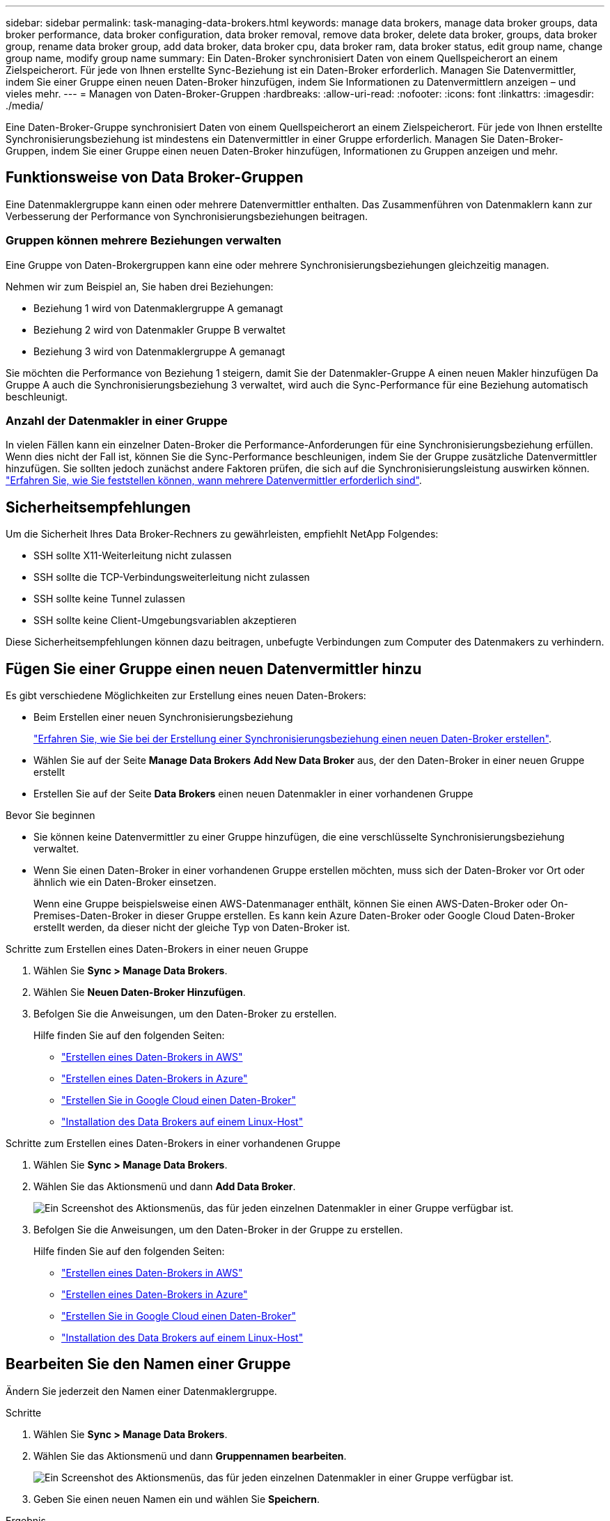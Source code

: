 ---
sidebar: sidebar 
permalink: task-managing-data-brokers.html 
keywords: manage data brokers, manage data broker groups, data broker performance, data broker configuration, data broker removal, remove data broker, delete data broker, groups, data broker group, rename data broker group, add data broker, data broker cpu, data broker ram, data broker status, edit group name, change group name, modify group name 
summary: Ein Daten-Broker synchronisiert Daten von einem Quellspeicherort an einem Zielspeicherort. Für jede von Ihnen erstellte Sync-Beziehung ist ein Daten-Broker erforderlich. Managen Sie Datenvermittler, indem Sie einer Gruppe einen neuen Daten-Broker hinzufügen, indem Sie Informationen zu Datenvermittlern anzeigen – und vieles mehr. 
---
= Managen von Daten-Broker-Gruppen
:hardbreaks:
:allow-uri-read: 
:nofooter: 
:icons: font
:linkattrs: 
:imagesdir: ./media/


[role="lead"]
Eine Daten-Broker-Gruppe synchronisiert Daten von einem Quellspeicherort an einem Zielspeicherort. Für jede von Ihnen erstellte Synchronisierungsbeziehung ist mindestens ein Datenvermittler in einer Gruppe erforderlich. Managen Sie Daten-Broker-Gruppen, indem Sie einer Gruppe einen neuen Daten-Broker hinzufügen, Informationen zu Gruppen anzeigen und mehr.



== Funktionsweise von Data Broker-Gruppen

Eine Datenmaklergruppe kann einen oder mehrere Datenvermittler enthalten. Das Zusammenführen von Datenmaklern kann zur Verbesserung der Performance von Synchronisierungsbeziehungen beitragen.



=== Gruppen können mehrere Beziehungen verwalten

Eine Gruppe von Daten-Brokergruppen kann eine oder mehrere Synchronisierungsbeziehungen gleichzeitig managen.

Nehmen wir zum Beispiel an, Sie haben drei Beziehungen:

* Beziehung 1 wird von Datenmaklergruppe A gemanagt
* Beziehung 2 wird von Datenmakler Gruppe B verwaltet
* Beziehung 3 wird von Datenmaklergruppe A gemanagt


Sie möchten die Performance von Beziehung 1 steigern, damit Sie der Datenmakler-Gruppe A einen neuen Makler hinzufügen Da Gruppe A auch die Synchronisierungsbeziehung 3 verwaltet, wird auch die Sync-Performance für eine Beziehung automatisch beschleunigt.



=== Anzahl der Datenmakler in einer Gruppe

In vielen Fällen kann ein einzelner Daten-Broker die Performance-Anforderungen für eine Synchronisierungsbeziehung erfüllen. Wenn dies nicht der Fall ist, können Sie die Sync-Performance beschleunigen, indem Sie der Gruppe zusätzliche Datenvermittler hinzufügen. Sie sollten jedoch zunächst andere Faktoren prüfen, die sich auf die Synchronisierungsleistung auswirken können. link:faq.html#how-many-data-brokers-are-required-in-a-group["Erfahren Sie, wie Sie feststellen können, wann mehrere Datenvermittler erforderlich sind"].



== Sicherheitsempfehlungen

Um die Sicherheit Ihres Data Broker-Rechners zu gewährleisten, empfiehlt NetApp Folgendes:

* SSH sollte X11-Weiterleitung nicht zulassen
* SSH sollte die TCP-Verbindungsweiterleitung nicht zulassen
* SSH sollte keine Tunnel zulassen
* SSH sollte keine Client-Umgebungsvariablen akzeptieren


Diese Sicherheitsempfehlungen können dazu beitragen, unbefugte Verbindungen zum Computer des Datenmakers zu verhindern.



== Fügen Sie einer Gruppe einen neuen Datenvermittler hinzu

Es gibt verschiedene Möglichkeiten zur Erstellung eines neuen Daten-Brokers:

* Beim Erstellen einer neuen Synchronisierungsbeziehung
+
link:task-creating-relationships.html["Erfahren Sie, wie Sie bei der Erstellung einer Synchronisierungsbeziehung einen neuen Daten-Broker erstellen"].

* Wählen Sie auf der Seite *Manage Data Brokers* *Add New Data Broker* aus, der den Daten-Broker in einer neuen Gruppe erstellt
* Erstellen Sie auf der Seite *Data Brokers* einen neuen Datenmakler in einer vorhandenen Gruppe


.Bevor Sie beginnen
* Sie können keine Datenvermittler zu einer Gruppe hinzufügen, die eine verschlüsselte Synchronisierungsbeziehung verwaltet.
* Wenn Sie einen Daten-Broker in einer vorhandenen Gruppe erstellen möchten, muss sich der Daten-Broker vor Ort oder ähnlich wie ein Daten-Broker einsetzen.
+
Wenn eine Gruppe beispielsweise einen AWS-Datenmanager enthält, können Sie einen AWS-Daten-Broker oder On-Premises-Daten-Broker in dieser Gruppe erstellen. Es kann kein Azure Daten-Broker oder Google Cloud Daten-Broker erstellt werden, da dieser nicht der gleiche Typ von Daten-Broker ist.



.Schritte zum Erstellen eines Daten-Brokers in einer neuen Gruppe
. Wählen Sie *Sync > Manage Data Brokers*.
. Wählen Sie *Neuen Daten-Broker Hinzufügen*.
. Befolgen Sie die Anweisungen, um den Daten-Broker zu erstellen.
+
Hilfe finden Sie auf den folgenden Seiten:

+
** link:task-installing-aws.html["Erstellen eines Daten-Brokers in AWS"]
** link:task-installing-azure.html["Erstellen eines Daten-Brokers in Azure"]
** link:task-installing-gcp.html["Erstellen Sie in Google Cloud einen Daten-Broker"]
** link:task-installing-linux.html["Installation des Data Brokers auf einem Linux-Host"]




.Schritte zum Erstellen eines Daten-Brokers in einer vorhandenen Gruppe
. Wählen Sie *Sync > Manage Data Brokers*.
. Wählen Sie das Aktionsmenü und dann *Add Data Broker*.
+
image:screenshot_sync_group_add.png["Ein Screenshot des Aktionsmenüs, das für jeden einzelnen Datenmakler in einer Gruppe verfügbar ist."]

. Befolgen Sie die Anweisungen, um den Daten-Broker in der Gruppe zu erstellen.
+
Hilfe finden Sie auf den folgenden Seiten:

+
** link:task-installing-aws.html["Erstellen eines Daten-Brokers in AWS"]
** link:task-installing-azure.html["Erstellen eines Daten-Brokers in Azure"]
** link:task-installing-gcp.html["Erstellen Sie in Google Cloud einen Daten-Broker"]
** link:task-installing-linux.html["Installation des Data Brokers auf einem Linux-Host"]






== Bearbeiten Sie den Namen einer Gruppe

Ändern Sie jederzeit den Namen einer Datenmaklergruppe.

.Schritte
. Wählen Sie *Sync > Manage Data Brokers*.
. Wählen Sie das Aktionsmenü und dann *Gruppennamen bearbeiten*.
+
image:screenshot_sync_group_edit.gif["Ein Screenshot des Aktionsmenüs, das für jeden einzelnen Datenmakler in einer Gruppe verfügbar ist."]

. Geben Sie einen neuen Namen ein und wählen Sie *Speichern*.


.Ergebnis
Mit der BlueXP Kopier- und Synchronisierungsfunktion wird der Name der Daten-Broker-Gruppe aktualisiert.



== Einrichten einer Unified-Konfiguration

Wenn eine Synchronisierungsbeziehung während des Synchronisierungsprozesses Fehler auffindet, kann durch die Vereinheitlichung der Parallelität der Datenmaklergruppe die Anzahl der Synchronisierungsfehler verringert werden. Beachten Sie, dass Änderungen an der Konfiguration der Gruppe die Leistung beeinträchtigen können, indem Sie die Übertragung verlangsamen.

Es wird nicht empfohlen, die Konfiguration selbst zu ändern. Sie sollten sich mit NetApp beraten lassen, um zu erfahren, wann die Konfiguration geändert werden kann und wie Sie sie ändern können.

.Schritte
. Wählen Sie *Datenbroker Verwalten*.
. Wählen Sie das Symbol Einstellungen für eine Datenbrokergruppe aus.
+
image:screenshot_sync_group_settings.png["Ein Screenshot, in dem das Symbol Einstellungen für eine Datenmaklergruppe angezeigt wird."]

. Ändern Sie die Einstellungen nach Bedarf und wählen Sie dann *Unify Configuration*.
+
Beachten Sie Folgendes:

+
** Sie können festlegen, welche Einstellungen geändert werden sollen. Sie müssen nicht alle vier gleichzeitig ändern.
** Nachdem eine neue Konfiguration an einen Daten-Broker gesendet wurde, wird der Daten-Broker automatisch neu gestartet und verwendet die neue Konfiguration.
** Es kann bis zu einer Minute dauern, bis diese Änderung vorgenommen wird, und sie ist in der BlueXP Kopier- und Synchronisierungsschnittstelle sichtbar.
** Wenn ein Datenmanager nicht ausgeführt wird, ändert sich seine Konfiguration nicht, da BlueXP Kopier- und Synchronisierungsfunktion nicht mit ihm kommunizieren kann. Die Konfiguration ändert sich, nachdem der Daten-Broker neu gestartet wurde.
** Nachdem Sie eine einheitliche Konfiguration festgelegt haben, werden alle neuen Datenvermittler automatisch die neue Konfiguration verwenden.






== Verschieben von Datenmaklern zwischen Gruppen

Verschieben Sie einen Datenvermittler von einer Gruppe in eine andere Gruppe, wenn Sie die Performance der Ziel-Daten-Broker-Gruppe beschleunigen müssen.

Wenn ein Daten-Broker beispielsweise keine Synchronisierungsbeziehungen mehr verwaltet, können Sie ihn problemlos zu einer anderen Gruppe verschieben, die Synchronisierungsbeziehungen managt.

.Einschränkungen
* Wenn eine Datenvermittler-Gruppe eine Synchronisierungsbeziehung verwaltet und es sich nur um einen Datenmakler in der Gruppe handelt, können Sie diesen Datenmanager nicht in eine andere Gruppe verschieben.
* Sie können einen Daten-Broker nicht in eine Gruppe verschieben oder aus einer Gruppe, die verschlüsselte Synchronisierungsbeziehungen verwaltet.
* Sie können einen derzeit implementierten Daten-Broker nicht verschieben.


.Schritte
. Wählen Sie *Sync > Manage Data Brokers*.
. Wählen Sie image:screenshot_sync_group_expand.gif["Ein Screenshot der Schaltfläche, mit dem Sie die Liste der Datenmakler in einer Gruppe erweitern können."] So erweitern Sie die Liste der Datenmakler in einer Gruppe.
. Wählen Sie das Aktionsmenü für einen Daten-Broker aus und wählen Sie *Daten-Broker verschieben*.
+
image:screenshot_sync_group_remove.png["Ein Screenshot des Aktionsmenüs, das für jede einzelne Datenmaklergruppe verfügbar ist."]

. Erstellen Sie eine neue Datenvermittler-Gruppe oder wählen Sie eine vorhandene Datenmaklergruppe aus.
. Wählen Sie *Verschieben*.


.Ergebnis
Mit der BlueXP Kopier- und Synchronisierungsfunktion wird der Daten-Broker in eine neue oder bestehende Datenbrokergruppe verschoben. Wenn in der vorherigen Gruppe keine anderen Daten-Broker vorhanden sind, wird sie durch BlueXP nach dem Kopieren und Synchronisieren gelöscht.



== Proxy-Konfiguration aktualisieren

Aktualisieren Sie die Proxykonfiguration für einen Datenmanager, indem Sie Details zu einer neuen Proxykonfiguration hinzufügen oder die vorhandene Proxykonfiguration bearbeiten.

.Schritte
. Wählen Sie *Sync > Manage Data Brokers*.
. Wählen Sie image:screenshot_sync_group_expand.gif["Ein Screenshot der Schaltfläche, mit dem Sie die Liste der Datenmakler in einer Gruppe erweitern können."] So erweitern Sie die Liste der Datenmakler in einer Gruppe.
. Wählen Sie das Aktionsmenü für einen Daten-Broker aus und wählen Sie *Proxy-Konfiguration bearbeiten*.
. Geben Sie Details zum Proxy an: Host-Name, Port-Nummer, Benutzername und Passwort.
. Wählen Sie *Aktualisieren*.


.Ergebnis
Mit der BlueXP Kopier- und Synchronisierungsfunktion wird der Daten-Broker auf die Proxy-Konfiguration für den Internetzugang aktualisiert.



== Zeigen Sie die Konfiguration eines Datenmaklers an

Unter Umständen möchten Sie Details zu einem Datenvermittler anzeigen, um beispielsweise den Hostnamen, die IP-Adresse, die verfügbare CPU und den verfügbaren RAM zu identifizieren.

Die BlueXP Kopier- und Synchronisierungsfunktion bietet folgende Details zu einem Daten-Broker:

* Grundinformationen: Instanz-ID, Hostname etc
* Netzwerk: Region, Netzwerk, Subnetz, private IP, etc
* Software: Linux Distribution, Data Broker Version, etc
* Hardware: CPU und RAM
* Konfiguration: Details über die zwei Arten von Hauptprozessen des Datenmaklers: Scanner und Transferrer
+

TIP: Der Scanner scannt die Quelle und das Ziel und entscheidet, was kopiert werden soll. Der Transferrer führt das eigentliche Kopieren durch. Die Mitarbeiter von NetApp schlagen möglicherweise anhand dieser Konfigurationsdetails Maßnahmen zur Optimierung der Performance vor.



.Schritte
. Wählen Sie *Sync > Manage Data Brokers*.
. Wählen Sie image:screenshot_sync_group_expand.gif["Ein Screenshot der Schaltfläche, mit dem Sie die Liste der Datenmakler in einer Gruppe erweitern können."] So erweitern Sie die Liste der Datenmakler in einer Gruppe.
. Wählen Sie image:screenshot_sync_group_expand.gif["Ein Screenshot der Schaltfläche, mit der Sie Details zu einem Datenmanager erweitern können."] Um Details zu einem Datenvermittler anzuzeigen.
+
image:screenshot_sync_data_broker_details.gif["Ein Screenshot mit Informationen zu einem Datenmanager."]





== Behebung von Problemen mit einem Daten-Broker

Mit der BlueXP Kopier- und Synchronisierungsfunktion wird Ihnen für jeden Daten-Broker ein Status angezeigt, der Sie bei der Fehlerbehebung unterstützt.

.Schritte
. Identifizieren Sie alle Datenvermittler mit dem Status „Unbekannt“ oder „Fehlgeschlagen“.
+
image:screenshot_sync_broker_status.gif["Ein Screenshot aus dem BlueXP Kopier- und Synchronisierungsstatus wird angezeigt, wenn ein Daten-Broker den Status „unbekannt“ hat."]

. Fahren Sie mit dem Mauszeiger auf image:screenshot_sync_status_icon.gif["Ein Info-Symbol."] Symbol, um den Fehlergrund anzuzeigen.
. Korrigieren Sie das Problem.
+
Möglicherweise müssen Sie den Daten-Broker einfach neu starten, falls er offline ist, oder Sie müssen den Daten-Broker entfernen, wenn die ursprüngliche Implementierung gescheitert ist.





== Entfernen Sie einen Datenmanager aus einer Gruppe

Möglicherweise entfernen Sie einen Daten-Broker aus einer Gruppe, wenn dieser nicht mehr benötigt wird oder wenn die ursprüngliche Bereitstellung fehlgeschlagen ist. Durch diese Aktion wird der Daten-Broker nur aus den Datensätzen der BlueXP Kopie und Synchronisierung gelöscht. Der Daten-Broker und alle zusätzlichen Cloud-Ressourcen müssen manuell gelöscht werden.

.Dinge, die Sie wissen sollten
* Durch die BlueXP Kopier- und Synchronisierungsfunktion wird eine Gruppe gelöscht, wenn Sie den letzten Daten-Broker aus der Gruppe entfernen.
* Sie können den letzten Datenmanager nicht aus einer Gruppe entfernen, wenn eine Beziehung mit dieser Gruppe besteht.


.Schritte
. Wählen Sie *Sync > Manage Data Brokers*.
. Wählen Sie image:screenshot_sync_group_expand.gif["Ein Screenshot der Schaltfläche, mit dem Sie die Liste der Datenmakler in einer Gruppe erweitern können."] So erweitern Sie die Liste der Datenmakler in einer Gruppe.
. Wählen Sie das Aktionsmenü für einen Daten-Broker aus und wählen Sie *Data Broker entfernen*.
+
image:screenshot_sync_group_remove.gif["Ein Screenshot des Aktionsmenüs, das für jede einzelne Datenmaklergruppe verfügbar ist."]

. Wählen Sie *Data Broker Entfernen*.


.Ergebnis
Durch die BlueXP Kopier- und Synchronisierungsfunktion wird der Daten-Broker aus der Gruppe entfernt.



== Löschen einer Datenmaklergruppe

Wenn eine Daten-Broker-Gruppe keine Synchronisierungsbeziehungen mehr managt, können Sie diese Gruppe löschen. Dadurch werden alle Daten-Broker aus der BlueXP Kopie und Synchronisierung entfernt.

Datenmanager, die durch BlueXP entfernt werden, werden nur aus den Datensätzen der BlueXP Kopie und Sync gelöscht. Sie müssen die Instanz des Daten-Brokers manuell bei Ihrem Cloud-Provider sowie allen zusätzlichen Cloud-Ressourcen löschen.

.Schritte
. Wählen Sie *Sync > Manage Data Brokers*.
. Wählen Sie das Aktionsmenü und dann *Gruppe löschen*.
+
image:screenshot_sync_group_add.png["Ein Screenshot des Aktionsmenüs, das für jeden einzelnen Datenmakler in einer Gruppe verfügbar ist."]

. Geben Sie zur Bestätigung den Namen der Gruppe ein und wählen Sie *Gruppe löschen*.


.Ergebnis
Durch die Kopier- und Synchronisierungsfunktion von BlueXP werden die Daten-Broker entfernt und die Gruppe gelöscht.
